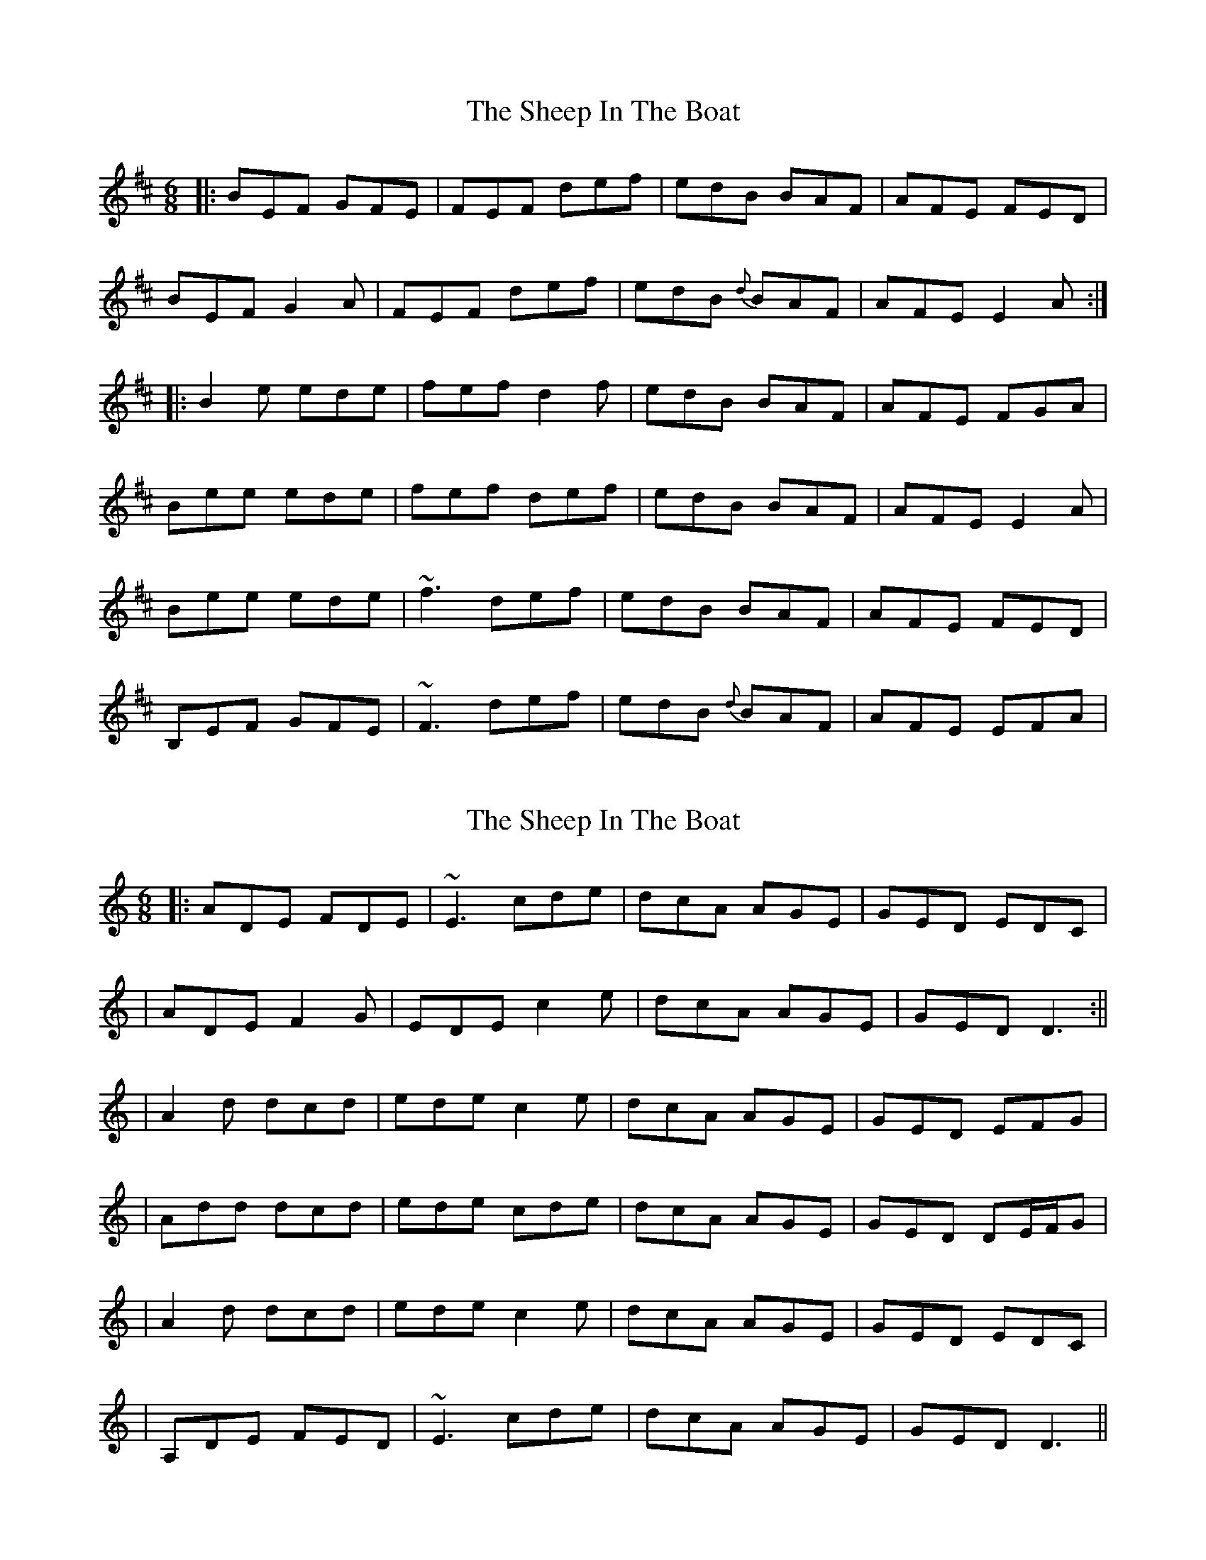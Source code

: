 X: 1
T: Sheep In The Boat, The
Z: Will Harmon
S: https://thesession.org/tunes/2576#setting2576
R: jig
M: 6/8
L: 1/8
K: Edor
|: BEF GFE | FEF def | edB BAF | AFE FED |
BEF G2 A | FEF def | edB {d}BAF | AFE E2 A :|
|: B2 e ede | fef d2 f | edB BAF | AFE FGA |
Bee ede | fef def | edB BAF | AFE E2 A |
Bee ede | ~f3 def | edB BAF | AFE FED |
B,EF GFE | ~F3 def | edB {d}BAF | AFE EFA |
X: 2
T: Sheep In The Boat, The
Z: Will Harmon
S: https://thesession.org/tunes/2576#setting15842
R: jig
M: 6/8
L: 1/8
K: Ddor
|: ADE FDE | ~E3 cde | dcA AGE | GED EDC || ADE F2 G | EDE c2 e | dcA AGE | GED D3 :||| A2 d dcd | ede c2 e | dcA AGE | GED EFG || Add dcd | ede cde | dcA AGE | GED DE/F/G || A2 d dcd | ede c2 e | dcA AGE | GED EDC || A,DE FED | ~E3 cde | dcA AGE | GED D3 ||
X: 3
T: Sheep In The Boat, The
Z: brotherstorm
S: https://thesession.org/tunes/2576#setting15843
R: jig
M: 6/8
L: 1/8
K: Edor
"1"BEF {A}GFE | ~F3 def | {g}edB BAF | {B}AFE FED |BEF G2 A | ~F3 def | {g}edB BAF | {B}AFE E2 z |BEF {A}G2E | ~F3 d3 | {g}edB BAF | {B}AFE {F}FED |BEF .G2 A | FEF .d2f | {g}edB BAF | {B}AFE E2 z |"5"{c}B2 e ede | ~f3 .d2 f | {g}edB BAF | {B}AFE {G}FED |BBe ede | .f2f def | {g}edB BAF | {B}AFE E2 z |BeB ~e3 | {g}fef Adf | {g}edB BAF | {B}AFE {G}FED |BEF .G2A | ~F3 .d2f | {g}edB BAF | {B}AFE E2 z |BEF GFE|~F3 def|{g}edB BAF|{B}AFE {G}FED|"10"BEF G2 A | ~F3 Adf | {g}edB BAF | {B}AFE E2 z |BEF .G2 E | ~F3 dcd | {g}edB BAF | {B}AFE {G}FED |BEF G2 A | FEF .d2 f | {g}edB BAF | {B}AFE E2 z|B2e ede | .f2f def | {g}edB BAF | {B}AFE {G}FED |Bee .ede | fef .d2f | edB BAF | {B}AFE E2 z |"15"B2e ede | ~f3 Adf | {g}edB BAF | {B}AFE {G}FED |BEF .G2A | ~F3 .d2f | {g}edB BAF | {B}AFE E2 z |BEF {A}G2E|~F3 d2f|{g}edB BAF|{B}AFE {G}FED|BEF .G2 A | FEF def | {g}edB BAF | {B}AFE E2 z |BEF ~G3|~F3 Adf|{g}edB BAF | {B}AFE {G}FED |"20"BEF .G2 A | ~F3 Adf | {g}edB BAF | {B}AFE E2 z |BB e ede | ~f3 .d2 f | {g}edB BAF | {B}AFE {G}FED |Bee .ede | .f2f def | {g}edB BAF | {B}AFE E2 z |~B3 eBe|~f3 .d2 f | {g}edB BAF | {B}AFE {G}FED |BEF .G2 A | ~F3 .d2 f | {g}edB BAF | {B}AFE E2 z ||
